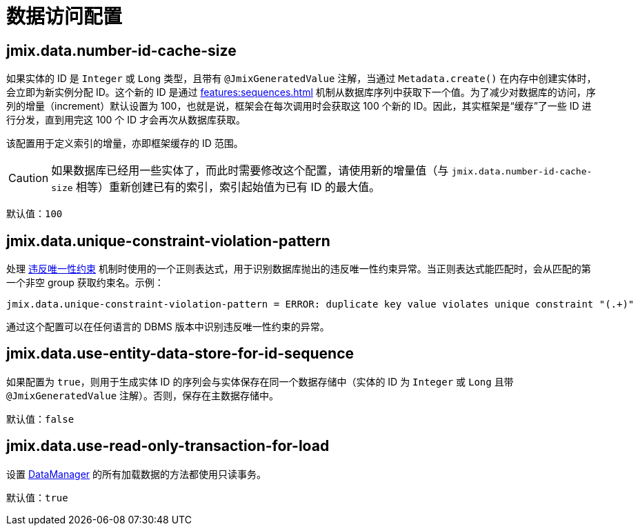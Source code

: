 = 数据访问配置

[[jmix.data.number-id-cache-size]]
== jmix.data.number-id-cache-size

如果实体的 ID 是 `Integer` 或 `Long` 类型，且带有 `@JmixGeneratedValue` 注解，当通过 `Metadata.create()` 在内存中创建实体时，会立即为新实例分配 ID。这个新的 ID 是通过 xref:features:sequences.adoc[] 机制从数据库序列中获取下一个值。为了减少对数据库的访问，序列的增量（increment）默认设置为 100，也就是说，框架会在每次调用时会获取这 100 个新的 ID。因此，其实框架是“缓存”了一些 ID 进行分发，直到用完这 100 个 ID 才会再次从数据库获取。

该配置用于定义索引的增量，亦即框架缓存的 ID 范围。

CAUTION: 如果数据库已经用一些实体了，而此时需要修改这个配置，请使用新的增量值（与 `jmix.data.number-id-cache-size` 相等）重新创建已有的索引，索引起始值为已有 ID 的最大值。

默认值：`100`

[[jmix.data.unique-constraint-violation-pattern]]
== jmix.data.unique-constraint-violation-pattern

处理 xref:flow-ui:exception-handlers.adoc#unique-constraint-violation-handler[违反唯一性约束] 机制时使用的一个正则表达式，用于识别数据库抛出的违反唯一性约束异常。当正则表达式能匹配时，会从匹配的第一个非空 group 获取约束名。示例：

[source, properties]
----
jmix.data.unique-constraint-violation-pattern = ERROR: duplicate key value violates unique constraint "(.+)"
----

通过这个配置可以在任何语言的 DBMS 版本中识别违反唯一性约束的异常。

[[jmix.data.use-entity-data-store-for-id-sequence]]
== jmix.data.use-entity-data-store-for-id-sequence

如果配置为 `true`，则用于生成实体 ID 的序列会与实体保存在同一个数据存储中（实体的 ID 为 `Integer` 或 `Long` 且带 `@JmixGeneratedValue` 注解）。否则，保存在主数据存储中。

默认值：`false`

[[jmix.data.use-read-only-transaction-for-load]]
== jmix.data.use-read-only-transaction-for-load

设置 xref:data-manager.adoc[DataManager] 的所有加载数据的方法都使用只读事务。

默认值：`true`

